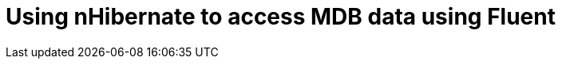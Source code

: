 = Using nHibernate to access MDB data using Fluent
:published_at: 2015-10-17
:hp-tags: Blog, C#, database, mdb, legacy